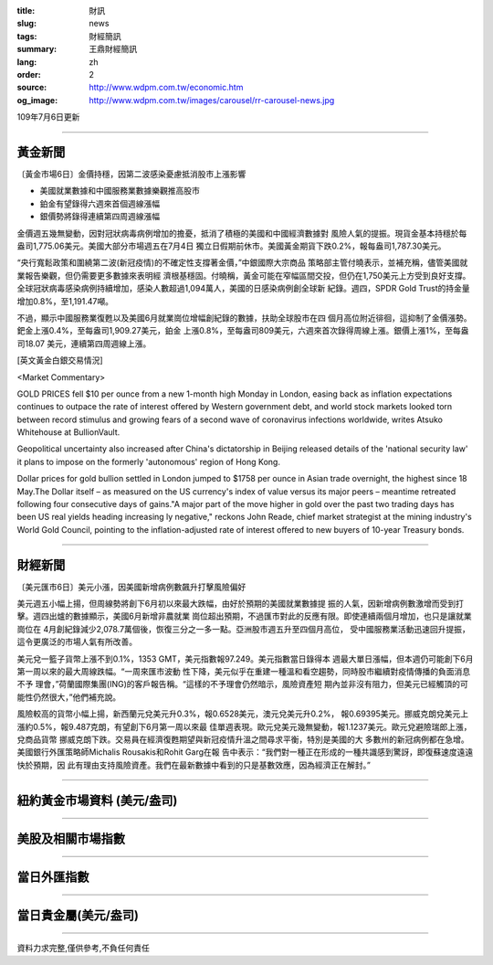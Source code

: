 :title: 財訊
:slug: news
:tags: 財經簡訊
:summary: 王鼎財經簡訊
:lang: zh
:order: 2
:source: http://www.wdpm.com.tw/economic.htm
:og_image: http://www.wdpm.com.tw/images/carousel/rr-carousel-news.jpg

109年7月6日更新

----

黃金新聞
++++++++

〔黃金市場6日〕金價持穩，因第二波感染憂慮抵消股市上漲影響

* 美國就業數據和中國服務業數據樂觀推高股市
* 鉑金有望錄得六週來首個週線漲幅
* 銀價勢將錄得連續第四周週線漲幅

金價週五幾無變動，因對冠狀病毒病例增加的擔憂，抵消了積極的美國和中國經濟數據對
風險人氣的提振。現貨金基本持穩於每盎司1,775.06美元。美國大部分市場週五在7月4日
獨立日假期前休市。美國黃金期貨下跌0.2%，報每盎司1,787.30美元。

“央行寬鬆政策和圍繞第二波(新冠疫情)的不確定性支撐著金價，”中銀國際大宗商品
策略部主管付曉表示，並補充稱，儘管美國就業報告樂觀，但仍需要更多數據來表明經
濟根基穩固。付曉稱，黃金可能在窄幅區間交投，但仍在1,750美元上方受到良好支撐。
全球冠狀病毒感染病例持續增加，感染人數超過1,094萬人，美國的日感染病例創全球新
紀錄。週四，SPDR Gold Trust的持金量增加0.8%，至1,191.47噸。

不過，顯示中國服務業復甦以及美國6月就業崗位增幅創紀錄的數據，扶助全球股市在四
個月高位附近徘徊，這抑制了金價漲勢。鈀金上漲0.4%，至每盎司1,909.27美元，鉑金
上漲0.8%，至每盎司809美元，六週來首次錄得周線上漲。銀價上漲1%，至每盎司18.07
美元，連續第四周週線上漲。

[英文黃金白銀交易情況]

<Market Commentary>

GOLD PRICES fell $10 per ounce from a new 1-month high Monday in London, easing
back as inflation expectations continues to outpace the rate of interest offered
by Western government debt, and world stock markets looked torn between record
stimulus and growing fears of a second wave of coronavirus infections worldwide,
writes Atsuko Whitehouse at BullionVault.
 
Geopolitical uncertainty also increased after China's dictatorship in Beijing 
released details of the 'national security law' it plans to impose on the 
formerly 'autonomous' region of Hong Kong.
 
Dollar prices for gold bullion settled in London jumped to $1758 per ounce in 
Asian trade overnight, the highest since 18 May.The Dollar itself – as measured
on the US currency's index of value versus its major peers – meantime retreated
following four consecutive days of gains."A major part of the move higher in 
gold over the past two trading days has been US real yields heading increasing
ly negative," reckons John Reade, chief market strategist at the mining 
industry's World Gold Council, pointing to the inflation-adjusted rate of 
interest offered to new buyers of 10-year Treasury bonds.

----

財經新聞
++++++++

〔美元匯市6日〕美元小漲，因美國新增病例數飆升打擊風險偏好

美元週五小幅上揚，但周線勢將創下6月初以來最大跌幅，由好於預期的美國就業數據提
振的人氣，因新增病例數激增而受到打擊。週四出爐的數據顯示，美國6月新增非農就業
崗位超出預期，不過匯市對此的反應有限。即使連續兩個月增加，也只是讓就業崗位在
4月創紀錄減少2,078.7萬個後，恢復三分之一多一點。亞洲股市週五升至四個月高位，
受中國服務業活動迅速回升提振，這令更廣泛的市場人氣有所改善。

美元兌一籃子貨幣上漲不到0.1%，1353 GMT，美元指數報97.249。美元指數當日錄得本
週最大單日漲幅，但本週仍可能創下6月第一周以來的最大周線跌幅。“一周來匯市波動
性下降，美元似乎在重建一種溫和看空趨勢，同時股市繼續對疫情傳播的負面消息不予
理會，”荷蘭國際集團(ING)的客戶報告稱。“這樣的不予理會仍然暗示，風險資產短
期內並非沒有阻力，但美元已經觸頂的可能性仍然很大，”他們補充說。

風險較高的貨幣小幅上揚，新西蘭元兌美元升0.3%，報0.6528美元，澳元兌美元升0.2%，
報0.69395美元。挪威克朗兌美元上漲約0.5%，報9.487克朗，有望創下6月第一周以來最
佳單週表現。歐元兌美元幾無變動，報1.1237美元。歐元兌避險瑞郎上漲，兌商品貨幣
挪威克朗下跌。交易員在經濟復甦期望與新冠疫情升溫之間尋求平衡，特別是美國的大
多數州的新冠病例都在急增。美國銀行外匯策略師Michalis Rousakis和Rohit Garg在報
告中表示：“我們對一種正在形成的一種共識感到驚訝，即復蘇速度遠遠快於預期，因
此有理由支持風險資產。我們在最新數據中看到的只是基數效應，因為經濟正在解封。”



----

紐約黃金市場資料 (美元/盎司)
++++++++++++++++++++++++++++

.. raw:: html

  <A HREF="http://www.kitco.com/connecting.html">
  <IMG SRC="http://www.kitconet.com/images/quotes_4b2.gif" BORDER="0" ALT="[Most Recent Quotes from www.kitco.com]">
  </A>

----

美股及相關市場指數
++++++++++++++++++

.. raw:: html

  <!-- TradingView Widget BEGIN -->
  <div class="tradingview-widget-container">
    <div class="tradingview-widget-container__widget"></div>
    <div class="tradingview-widget-copyright"><a href="https://tw.tradingview.com/markets/indices/" rel="noopener" target="_blank"><span class="blue-text">指數行情</span></a>由TradingView提供</div>
    <script type="text/javascript" src="https://s3.tradingview.com/external-embedding/embed-widget-market-quotes.js" async>
    {
    "title": "指數",
    "width": 770,
    "height": 450,
    "locale": "zh_TW",
    "symbolsGroups": [
      {
        "name": "美國和加拿大",
        "symbols": [
          {
            "name": "FOREXCOM:SPXUSD",
            "displayName": "標準普爾500"
          },
          {
            "name": "FOREXCOM:NSXUSD",
            "displayName": "納斯達克100指數"
          },
          {
            "name": "CME_MINI:ES1!",
            "displayName": "E-迷你 標普指數期貨"
          },
          {
            "name": "INDEX:DXY",
            "displayName": "美元指數"
          },
          {
            "name": "FOREXCOM:DJI",
            "displayName": "道瓊斯 30"
          }
        ]
      },
      {
        "name": "歐洲",
        "symbols": [
          {
            "name": "INDEX:SX5E",
            "displayName": "歐元藍籌50"
          },
          {
            "name": "FOREXCOM:UKXGBP",
            "displayName": "富時100"
          },
          {
            "name": "INDEX:DEU30",
            "displayName": "德國DAX指數"
          },
          {
            "name": "INDEX:CAC40",
            "displayName": "法國 CAC 40 指數"
          },
          {
            "name": "INDEX:SMI"
          }
        ]
      },
      {
        "name": "亞太",
        "symbols": [
          {
            "name": "INDEX:NKY",
            "displayName": "日經225"
          },
          {
            "name": "INDEX:HSI",
            "displayName": "恆生"
          },
          {
            "name": "BSE:SENSEX",
            "displayName": "印度孟買指數"
          },
          {
            "name": "BSE:BSE500"
          },
          {
            "name": "INDEX:KSIC",
            "displayName": "韓國Kospi綜合指數"
          }
        ]
      }
    ],
    "colorTheme": "light"
  }
    </script>
  </div>
  <!-- TradingView Widget END -->

----

當日外匯指數
++++++++++++

.. raw:: html

  <!-- TradingView Widget BEGIN -->
  <div class="tradingview-widget-container">
    <div class="tradingview-widget-container__widget"></div>
    <div class="tradingview-widget-copyright"><a href="https://tw.tradingview.com/markets/currencies/forex-cross-rates/" rel="noopener" target="_blank"><span class="blue-text">外匯匯率</span></a>由TradingView提供</div>
    <script type="text/javascript" src="https://s3.tradingview.com/external-embedding/embed-widget-forex-cross-rates.js" async>
    {
    "width": "100%",
    "height": "100%",
    "currencies": [
      "EUR",
      "USD",
      "JPY",
      "GBP",
      "CNY",
      "TWD"
    ],
    "isTransparent": false,
    "colorTheme": "light",
    "locale": "zh_TW"
  }
    </script>
  </div>
  <!-- TradingView Widget END -->

----

當日貴金屬(美元/盎司)
+++++++++++++++++++++

.. raw:: html 

  <A HREF="http://www.kitco.com/connecting.html">
  <IMG SRC="http://www.kitconet.com/images/quotes_7a.gif" BORDER="0" ALT="[Most Recent Quotes from www.kitco.com]">
  </A>

----

資料力求完整,僅供參考,不負任何責任
